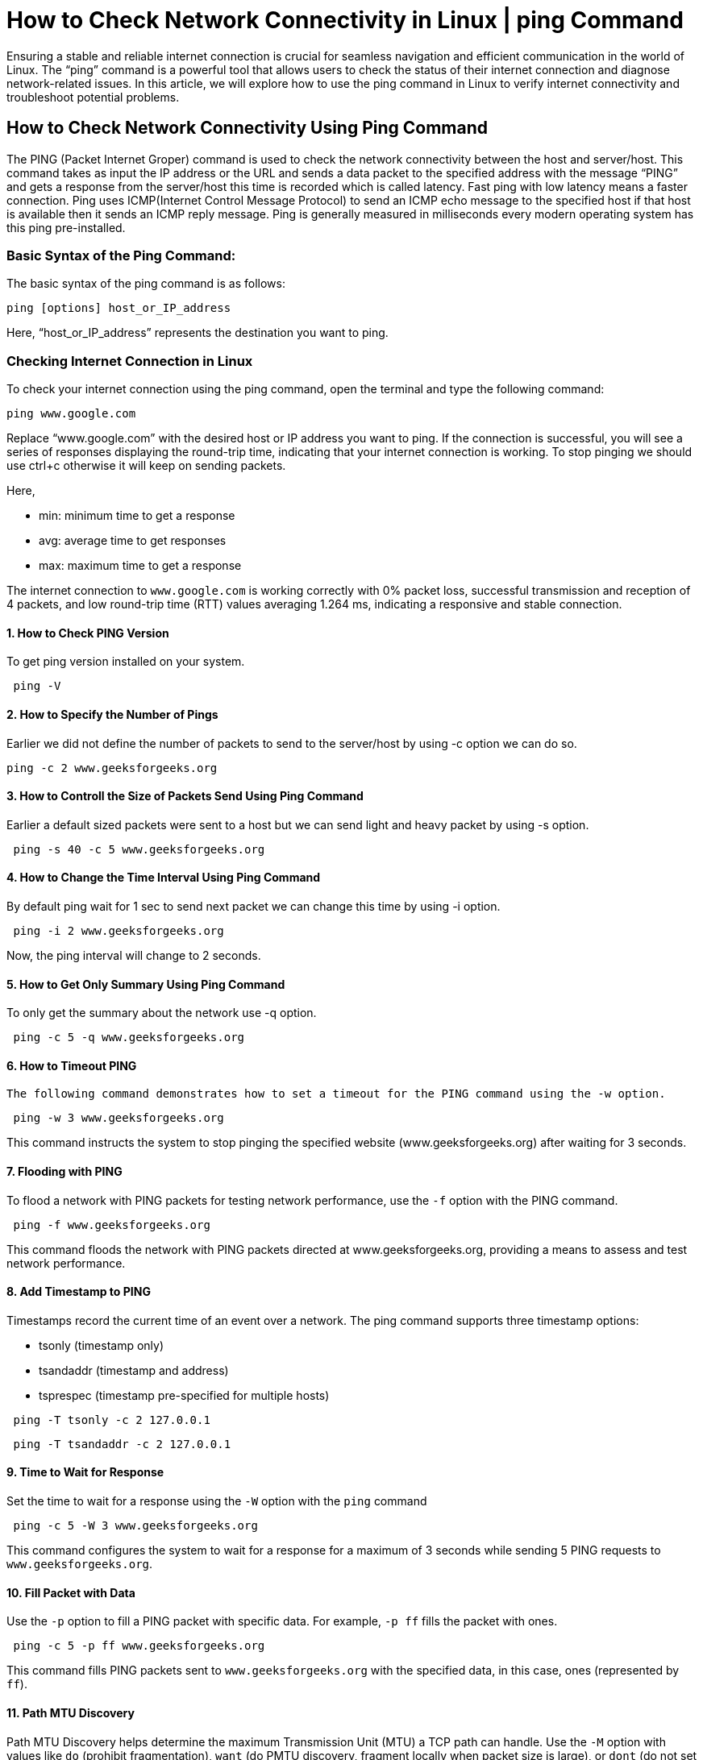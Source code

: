 
= How to Check Network Connectivity in Linux | ping Command


Ensuring a stable and reliable internet connection is crucial for seamless navigation and efficient communication in the world of Linux. The “ping” command is a powerful tool that allows users to check the status of their internet connection and diagnose network-related issues. In this article, we will explore how to use the ping command in Linux to verify internet connectivity and troubleshoot potential problems.

== How to Check Network Connectivity Using Ping Command

The PING (Packet Internet Groper) command is used to check the network connectivity between the host and server/host. This command takes as input the IP address or the URL and sends a data packet to the specified address with the message “PING” and gets a response from the server/host this time is recorded which is called latency. Fast ping with low latency means a faster connection. Ping uses ICMP(Internet Control Message Protocol) to send an ICMP echo message to the specified host if that host is available then it sends an ICMP reply message. Ping is generally measured in milliseconds every modern operating system has this ping pre-installed.

=== Basic Syntax of the Ping Command:

The basic syntax of the ping command is as follows:
----
ping [options] host_or_IP_address
----
Here, “host_or_IP_address” represents the destination you want to ping.

=== Checking Internet Connection in Linux

To check your internet connection using the ping command, open the terminal and type the following command:
----
ping www.google.com
----
Replace “www.google.com” with the desired host or IP address you want to ping. If the connection is successful, you will see a series of responses displaying the round-trip time, indicating that your internet connection is working. To stop pinging we should use ctrl+c otherwise it will keep on sending packets.


Here,

  -  min: minimum time to get a response
  -  avg: average time to get responses
  -  max: maximum time to get a response

The internet connection to `www.google.com` is working correctly with 0% packet loss, successful transmission and reception of 4 packets, and low round-trip time (RTT) values averaging 1.264 ms, indicating a responsive and stable connection.

==== 1. How to Check PING Version

To get ping version installed on your system.
----
 ping -V
----

==== 2. How to Specify the Number of Pings

Earlier we did not define the number of packets to send to the server/host by using -c option we can do so.
----
ping -c 2 www.geeksforgeeks.org
----

==== 3. How to Controll the Size of Packets Send Using Ping Command

Earlier a default sized packets were sent to a host but we can send light and heavy packet by using -s option.
----
 ping -s 40 -c 5 www.geeksforgeeks.org
----

==== 4. How to Change the Time Interval Using Ping Command

By default ping wait for 1 sec to send next packet we can change this time by using -i option.
----
 ping -i 2 www.geeksforgeeks.org
----
Now, the ping interval will change to 2 seconds.


==== 5. How to Get Only Summary Using Ping Command

To only get the summary about the network use -q option.
----
 ping -c 5 -q www.geeksforgeeks.org
----
==== 6. How to Timeout PING

 The following command demonstrates how to set a timeout for the PING command using the -w option.
----
 ping -w 3 www.geeksforgeeks.org
----
This command instructs the system to stop pinging the specified website (www.geeksforgeeks.org) after waiting for 3 seconds.

==== 7. Flooding with PING

To flood a network with PING packets for testing network performance, use the `-f` option with the PING command.
----
 ping -f www.geeksforgeeks.org
----
This command floods the network with PING packets directed at www.geeksforgeeks.org, providing a means to assess and test network performance.

==== 8. Add Timestamp to PING

Timestamps record the current time of an event over a network. The ping command supports three timestamp options:

  -  tsonly (timestamp only)
  -  tsandaddr (timestamp and address)
  -  tsprespec (timestamp pre-specified for multiple hosts)
----
 ping -T tsonly -c 2 127.0.0.1
----

----
 ping -T tsandaddr -c 2 127.0.0.1
----

==== 9. Time to Wait for Response

Set the time to wait for a response using the `-W` option with the `ping` command
----
 ping -c 5 -W 3 www.geeksforgeeks.org
----
This command configures the system to wait for a response for a maximum of 3 seconds while sending 5 PING requests to `www.geeksforgeeks.org`.

==== 10. Fill Packet with Data

Use the `-p` option to fill a PING packet with specific data. For example, `-p ff` fills the packet with ones.
----
 ping -c 5 -p ff www.geeksforgeeks.org
----
This command fills PING packets sent to `www.geeksforgeeks.org` with the specified data, in this case, ones (represented by `ff`).

==== 11. Path MTU Discovery

Path MTU Discovery helps determine the maximum Transmission Unit (MTU) a TCP path can handle. Use the `-M` option with values like `do` (prohibit fragmentation), `want` (do PMTU discovery, fragment locally when packet size is large), or `dont` (do not set DF flag).
----
 ping -c 5 -M want www.geeksforgeeks.org
----
This command initiates Path MTU Discovery for the specified website (`www.geeksforgeeks.org`) with the option to either prohibit fragmentation (`do`), perform PMTU discovery with local fragmentation when needed (`want`), or not set the DF flag (`dont`).

==== 12. Specify TTL (Time To Live)

The Time To Live (TTL) represents the maximum hops a packet can traverse before getting discarded. Use the `-t` option to specify the TTL value.
----
ping -c 5 -t 64 www.geeksforgeeks.org
----
This command sends 5 PING requests to www.geeksforgeeks.org with a Time To Live (TTL) set to 64, restricting the packet’s maximum allowed hops.

== How to Check Network Connectivity in Linux | ping Command – FAQs
=== How do I use the ping command to check if my Linux system is connected to the internet?

You can use the ping command followed by a target host or IP address.

For example:
----
    ping www.google.com.
----
If successful, you’ll see round-trip time statistics indicating a successful network connection.

=== What does the “ping: unknown host” error mean, and how can I resolve it?

This error occurs when the specified host or domain is not recognized. Double-check the hostname or try using an IP address instead. If using a hostname, ensure DNS resolution is working, and you have a valid internet connection.

=== How can I use the ping command to continuously monitor network connectivity?

The -c option in the ping command allows you to specify the number of packets to send. Use -c 4 to send four packets, or use the -f option for continuous ping.

For example:
----
    ping -c 4 www.example.com

    or

    ping -f www.example.com
----
=== What does “Request timed out” or “Destination Host Unreachable” mean in the ping output?

“Request timed out” indicates that the target is not responding to ping requests. “Destination Host Unreachable” suggests that there is an issue reaching the destination network. Check your network configuration, firewall settings, and ensure the target is reachable.

=== Can I adjust the time interval between ping requests to reduce network load?

Yes, you can use the -i option followed by the desired interval in seconds.

For example:
----
    ping -i 2 www.example.com
----
It will send ping requests every 2 seconds. Adjust the interval based on your testing requirements and to avoid unnecessary network load.
